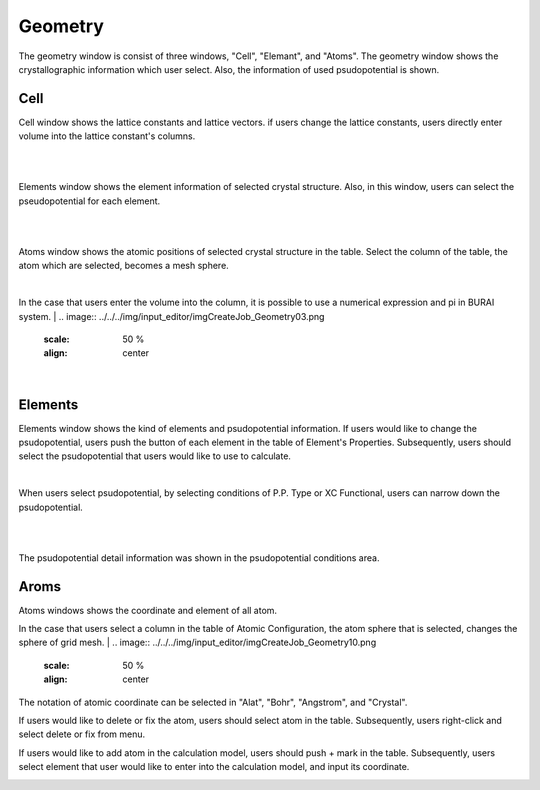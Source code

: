 Geometry
========

The geometry window is consist of three windows, "Cell", "Elemant", and "Atoms".
The geometry window shows the crystallographic information which user select.
Also, the information of used psudopotential is shown.

Cell
----

Cell window shows the lattice constants and lattice vectors.
if users change the lattice constants, users directly enter volume into the lattice constant's columns.

|
.. image:: ../../../img/input_editor/imgCreateJob_Geometry00.png
   :scale: 50 %
   :align: center

|
Elements window shows the element information of selected crystal structure.
Also, in this window, users can select the pseudopotential for each element.

|
.. image:: ../../../img/input_editor/imgCreateJob_Geometry01.png
   :scale: 50 %
   :align: center

|
Atoms window shows the atomic positions of selected crystal structure in the table.
Select the column of the table, the atom which are selected, becomes a mesh sphere.

.. image:: ../../../img/input_editor/imgCreateJob_Geometry02.png
   :scale: 50 %
   :align: center

|
In the case that users enter the volume into the column, it is possible to use a numerical expression and pi in BURAI system.
|
.. image:: ../../../img/input_editor/imgCreateJob_Geometry03.png
   :scale: 50 %
   :align: center

|
.. image:: ../../../img/input_editor/imgCreateJob_Geometry04.png
   :scale: 50 %
   :align: center


Elements
--------

Elements window shows the kind of elements and psudopotential information.
If users would like to change the psudopotential, users push the button of each element in the table of Element's Properties.
Subsequently, users should select the psudopotential that users would like to use to calculate.

|
.. image:: ../../../img/input_editor/imgCreateJob_Geometry05.png
   :scale: 50 %
   :align: center

When users select psudopotential, by selecting conditions of P.P. Type or XC Functional, users can narrow down the psudopotential.

.. image:: ../../../img/input_editor/imgCreateJob_Geometry06.png
   :scale: 50 %
   :align: center
|
.. image:: ../../../img/input_editor/imgCreateJob_Geometry07.png
   :scale: 50 %
   :align: center
|
.. image:: ../../../img/input_editor/imgCreateJob_Geometry08.png
   :scale: 50 %
   :align: center

The psudopotential detail information was shown in the psudopotential conditions area.


Aroms
-----

Atoms windows shows the coordinate and element of all atom.

.. image:: ../../../img/input_editor/imgCreateJob_Geometry09.png
   :scale: 50 %
   :align: center

In the case that users select a column in the table of Atomic Configuration, the atom sphere that is selected, changes the sphere of grid mesh.
|
.. image:: ../../../img/input_editor/imgCreateJob_Geometry10.png
   :scale: 50 %
   :align: center

The notation of atomic coordinate can be selected in "Alat", "Bohr", "Angstrom", and "Crystal".

If users would like to delete or fix the atom, users should select atom in the table.
Subsequently, users right-click and select delete or fix from menu.

.. image:: ../../../img/input_editor/imgCreateJob_Geometry11.png
   :scale: 50 %
   :align: center

If users would like to add atom in the calculation model, users should push + mark in the table.
Subsequently, users select element that user would like to enter into the calculation model, and input its coordinate.

.. image:: ../../../img/input_editor/imgCreateJob_Geometry12.png
   :scale: 50 %
   :align: center

.. image:: ../../../img/input_editor/imgCreateJob_Geometry13.png
   :scale: 50 %
   :align: center

.. image:: ../../../img/input_editor/imgCreateJob_Geometry14.png
   :scale: 50 %
   :align: center


